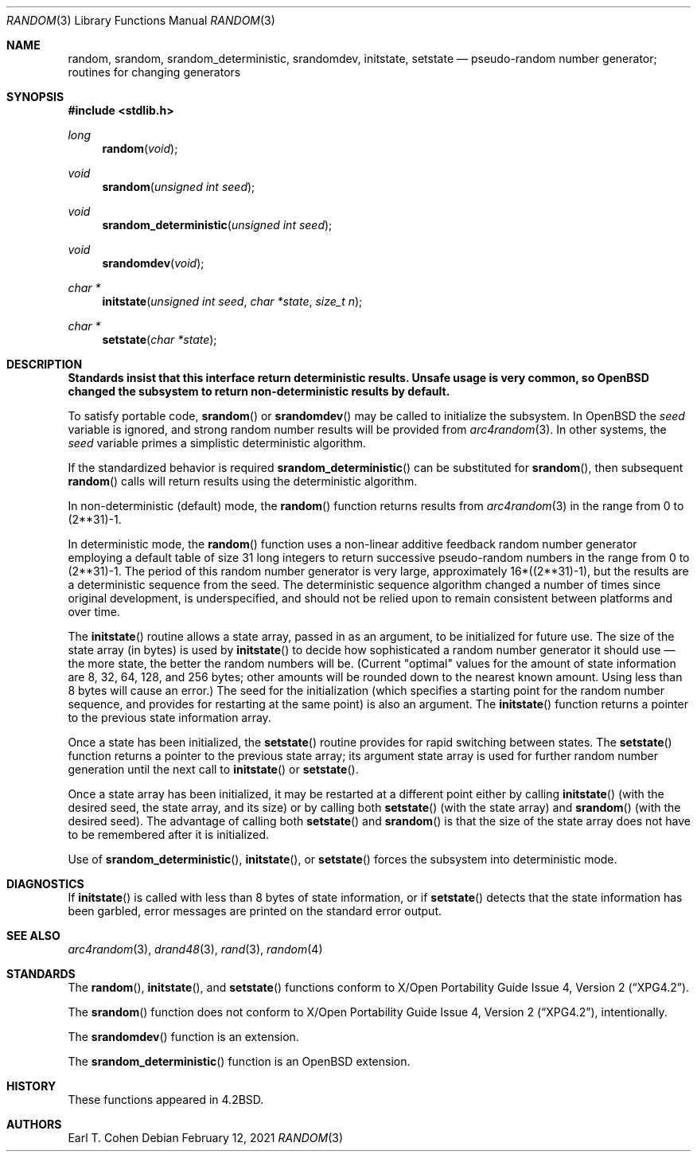 .\" Copyright (c) 1983, 1991 The Regents of the University of California.
.\" All rights reserved.
.\"
.\" Redistribution and use in source and binary forms, with or without
.\" modification, are permitted provided that the following conditions
.\" are met:
.\" 1. Redistributions of source code must retain the above copyright
.\"    notice, this list of conditions and the following disclaimer.
.\" 2. Redistributions in binary form must reproduce the above copyright
.\"    notice, this list of conditions and the following disclaimer in the
.\"    documentation and/or other materials provided with the distribution.
.\" 3. Neither the name of the University nor the names of its contributors
.\"    may be used to endorse or promote products derived from this software
.\"    without specific prior written permission.
.\"
.\" THIS SOFTWARE IS PROVIDED BY THE REGENTS AND CONTRIBUTORS ``AS IS'' AND
.\" ANY EXPRESS OR IMPLIED WARRANTIES, INCLUDING, BUT NOT LIMITED TO, THE
.\" IMPLIED WARRANTIES OF MERCHANTABILITY AND FITNESS FOR A PARTICULAR PURPOSE
.\" ARE DISCLAIMED.  IN NO EVENT SHALL THE REGENTS OR CONTRIBUTORS BE LIABLE
.\" FOR ANY DIRECT, INDIRECT, INCIDENTAL, SPECIAL, EXEMPLARY, OR CONSEQUENTIAL
.\" DAMAGES (INCLUDING, BUT NOT LIMITED TO, PROCUREMENT OF SUBSTITUTE GOODS
.\" OR SERVICES; LOSS OF USE, DATA, OR PROFITS; OR BUSINESS INTERRUPTION)
.\" HOWEVER CAUSED AND ON ANY THEORY OF LIABILITY, WHETHER IN CONTRACT, STRICT
.\" LIABILITY, OR TORT (INCLUDING NEGLIGENCE OR OTHERWISE) ARISING IN ANY WAY
.\" OUT OF THE USE OF THIS SOFTWARE, EVEN IF ADVISED OF THE POSSIBILITY OF
.\" SUCH DAMAGE.
.\"
.\"	$OpenBSD: random.3,v 1.29 2021/02/12 17:03:51 deraadt Exp $
.\"
.Dd $Mdocdate: February 12 2021 $
.Dt RANDOM 3
.Os
.Sh NAME
.Nm random ,
.Nm srandom ,
.Nm srandom_deterministic ,
.Nm srandomdev ,
.Nm initstate ,
.Nm setstate
.Nd pseudo-random number generator; routines for changing generators
.Sh SYNOPSIS
.In stdlib.h
.Ft long
.Fn random void
.Ft void
.Fn srandom "unsigned int seed"
.Ft void
.Fn srandom_deterministic "unsigned int seed"
.Ft void
.Fn srandomdev void
.Ft char *
.Fn initstate "unsigned int seed" "char *state" "size_t n"
.Ft char *
.Fn setstate "char *state"
.Sh DESCRIPTION
.Bf -symbolic
Standards insist that this interface return deterministic results.
Unsafe usage is very common, so
.Ox
changed the subsystem to return non-deterministic results by default.
.Ef
.Pp
To satisfy portable code,
.Fn srandom
or
.Fn srandomdev
may be called to initialize the subsystem.
In
.Ox
the
.Ar seed
variable is ignored, and strong random number results will be provided from
.Xr arc4random 3 .
In other systems, the
.Ar seed
variable primes a simplistic deterministic algorithm.
.Pp
If the standardized behavior is required
.Fn srandom_deterministic
can be substituted for
.Fn srandom ,
then subsequent
.Fn random
calls will return results using the deterministic algorithm.
.Pp
In non-deterministic (default) mode, the
.Fn random
function returns results from
.Xr arc4random 3
in the range from 0 to (2**31)\-1.
.Pp
In deterministic mode, the
.Fn random
function uses a non-linear additive feedback random number generator employing
a default table of size 31 long integers to return successive pseudo-random
numbers in the range from 0 to (2**31)\-1.
The period of this random number generator is very large, approximately
16*((2**31)\-1), but the results are a deterministic sequence from the seed.
The deterministic sequence algorithm changed a number of times since
original development, is underspecified, and should not be relied upon to
remain consistent between platforms and over time.
.Pp
The
.Fn initstate
routine allows a state array, passed in as an argument, to be initialized
for future use.
The size of the state array (in bytes) is used by
.Fn initstate
to decide how sophisticated a random number generator it should use \(em the
more state, the better the random numbers will be.
(Current "optimal" values for the amount of state information are
8, 32, 64, 128, and 256 bytes; other amounts will be rounded down to
the nearest known amount.
Using less than 8 bytes will cause an error.)
The seed for the initialization (which specifies a starting point for
the random number sequence, and provides for restarting at the same
point) is also an argument.
The
.Fn initstate
function returns a pointer to the previous state information array.
.Pp
Once a state has been initialized, the
.Fn setstate
routine provides for rapid switching between states.
The
.Fn setstate
function returns a pointer to the previous state array; its
argument state array is used for further random number generation
until the next call to
.Fn initstate
or
.Fn setstate .
.Pp
Once a state array has been initialized, it may be restarted at a
different point either by calling
.Fn initstate
(with the desired seed, the state array, and its size) or by calling
both
.Fn setstate
(with the state array) and
.Fn srandom
(with the desired seed).
The advantage of calling both
.Fn setstate
and
.Fn srandom
is that the size of the state array does not have to be remembered after
it is initialized.
.Pp
Use of
.Fn srandom_deterministic ,
.Fn initstate ,
or
.Fn setstate
forces the subsystem into deterministic mode.
.Sh DIAGNOSTICS
If
.Fn initstate
is called with less than 8 bytes of state information, or if
.Fn setstate
detects that the state information has been garbled, error
messages are printed on the standard error output.
.Sh SEE ALSO
.Xr arc4random 3 ,
.Xr drand48 3 ,
.Xr rand 3 ,
.Xr random 4
.Sh STANDARDS
The
.Fn random ,
.Fn initstate ,
and
.Fn setstate
functions conform to
.St -xpg4.2 .
.Pp
The
.Fn srandom
function does not conform to
.St -xpg4.2 ,
intentionally.
.Pp
The
.Fn srandomdev
function is an extension.
.Pp
The
.Fn srandom_deterministic
function is an
.Ox
extension.
.Sh HISTORY
These
functions appeared in
.Bx 4.2 .
.Sh AUTHORS
.An Earl T. Cohen
